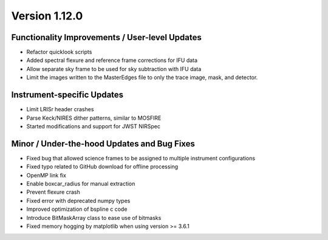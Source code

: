 
Version 1.12.0
==============

Functionality Improvements / User-level Updates
-----------------------------------------------

- Refactor quicklook scripts
- Added spectral flexure and reference frame corrections for IFU data
- Allow separate sky frame to be used for sky subtraction with IFU data
- Limit the images written to the MasterEdges file to only the trace
  image, mask, and detector.

Instrument-specific Updates
---------------------------

- Limit LRISr header crashes
- Parse Keck/NIRES dither patterns, similar to MOSFIRE
- Started modifications and support for JWST NIRSpec

Minor / Under-the-hood Updates and Bug Fixes
--------------------------------------------

- Fixed bug that allowed science frames to be assigned to multiple
  instrument configurations
- Fixed typo related to GitHub download for offline processing
- OpenMP link fix
- Enable boxcar_radius for manual extraction
- Prevent flexure crash
- Fixed error with deprecated numpy types
- Improved optimization of bspline c code
- Introduce BitMaskArray class to ease use of bitmasks
- Fixed memory hogging by matplotlib when using version >= 3.6.1


